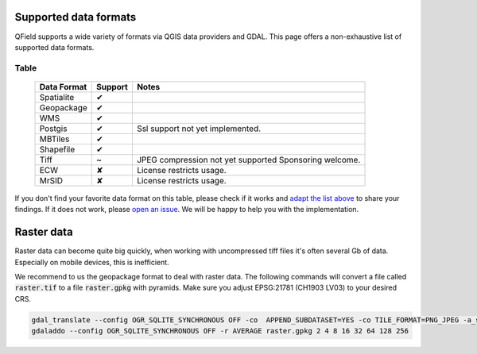 Supported data formats
======================

QField supports a wide variety of formats via QGIS data providers and GDAL.
This page offers a non-exhaustive list of supported data formats.

Table
.....

  .. role:: yay
  .. role:: nay
  .. role:: moreorless

  +-----------------+-----------------+---------------------------------------+
  | Data Format     | Support         | Notes                                 |
  +=================+=================+=======================================+
  | Spatialite      | :yay:`✔`        |                                       |
  +-----------------+-----------------+---------------------------------------+
  | Geopackage      | :yay:`✔`        |                                       |
  +-----------------+-----------------+---------------------------------------+
  | WMS             | :yay:`✔`        |                                       |
  +-----------------+-----------------+---------------------------------------+
  | Postgis         | :yay:`✔`        | Ssl support not yet implemented.      |
  +-----------------+-----------------+---------------------------------------+
  | MBTiles         | :yay:`✔`        |                                       |
  +-----------------+-----------------+---------------------------------------+
  | Shapefile       | :yay:`✔`        |                                       |
  +-----------------+-----------------+---------------------------------------+
  | Tiff            | :moreorless:`~` | JPEG compression not yet supported    |
  |                 |                 | Sponsoring welcome.                   |
  +-----------------+-----------------+---------------------------------------+
  | ECW             | :nay:`✘`        | License restricts usage.              |
  +-----------------+-----------------+---------------------------------------+
  | MrSID           | :nay:`✘`        | License restricts usage.              |
  +-----------------+-----------------+---------------------------------------+

If you don't find your favorite data format on this table, please check if it
works and `adapt the list above <https://github.com/opengisch/QField-docs/edit/master/en/project-management/dataformat.rst>`_ to share your findings. If it does not work,
please `open an issue <https://github.com/opengisch/OSGeo4A/issues>`_. We will be
happy to help you with the implementation.

Raster data
===========

Raster data can become quite big quickly, when working with uncompressed tiff files it's often several Gb of data. Especially on mobile devices, this is inefficient.

We recommend to us the geopackage format to deal with raster data. The following commands will convert a file called :code:`raster.tif` to a file :code:`raster.gpkg` with pyramids. Make sure you adjust EPSG:21781 (CH1903 LV03) to your desired CRS.

.. code:: bash

  gdal_translate --config OGR_SQLITE_SYNCHRONOUS OFF -co  APPEND_SUBDATASET=YES -co TILE_FORMAT=PNG_JPEG -a_srs EPSG:21781 -of GPKG raster.tif raster.gpkg
  gdaladdo --config OGR_SQLITE_SYNCHRONOUS OFF -r AVERAGE raster.gpkg 2 4 8 16 32 64 128 256
